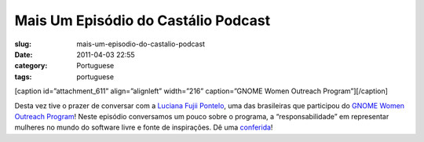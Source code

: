 Mais Um Episódio do Castálio Podcast
######################################
:slug: mais-um-episodio-do-castalio-podcast
:date: 2011-04-03 22:55
:category: Portuguese
:tags: portuguese

[caption id=”attachment\_611” align=”alignleft” width=”216”
caption=”GNOME Women Outreach Program”]\ |GNOME Women Outreach
Program|\ [/caption]

Desta vez tive o prazer de conversar com a `Luciana Fujii
Pontelo <http://blog.fujii.eti.br>`__, uma das brasileiras que
participou do `GNOME Women Outreach
Program <https://live.gnome.org/GnomeWomen/OutreachProgram2010>`__!
Neste episódio conversamos um pouco sobre o programa, a
“responsabilidade” em representar mulheres no mundo do software livre e
fonte de inspirações. Dê uma `conferida <http://wp.me/p1mMfJ-p>`__!

.. |GNOME Women Outreach Program| image:: http://blog.ogmaciel.com/wp-content/uploads/2011/04/gnome-women-outreach-poster-216x300.png
   :target: http://blog.ogmaciel.com/wp-content/uploads/2011/04/gnome-women-outreach-poster.png
